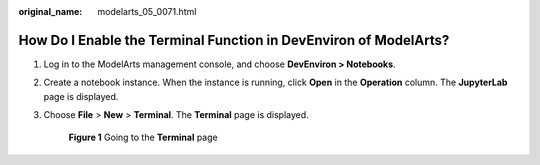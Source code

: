 :original_name: modelarts_05_0071.html

.. _modelarts_05_0071:

How Do I Enable the Terminal Function in DevEnviron of ModelArts?
=================================================================

#. Log in to the ModelArts management console, and choose **DevEnviron > Notebooks**.

#. Create a notebook instance. When the instance is running, click **Open** in the **Operation** column. The **JupyterLab** page is displayed.

#. Choose **File** > **New** > **Terminal**. The **Terminal** page is displayed.


   .. figure:: /_static/images/en-us_image_0000001910018986.png
      :alt: **Figure 1** Going to the **Terminal** page

      **Figure 1** Going to the **Terminal** page
